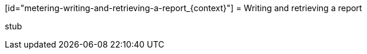 // Module included in the following assemblies:
//
// * metering/metering-reporting.adoc

[id="metering-writing-and-retrieving-a-report_{context}"] = Writing and retrieving
a report

stub 
